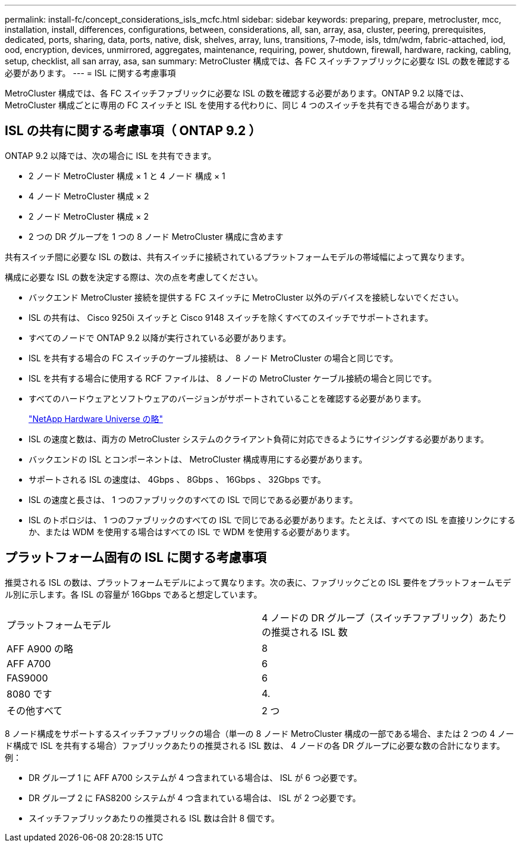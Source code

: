 ---
permalink: install-fc/concept_considerations_isls_mcfc.html 
sidebar: sidebar 
keywords: preparing, prepare, metrocluster, mcc, installation, install, differences, configurations, between, considerations, all, san, array, asa, cluster, peering, prerequisites, dedicated, ports, sharing, data, ports, native, disk, shelves, array, luns, transitions, 7-mode, isls, tdm/wdm, fabric-attached, iod, ood, encryption, devices, unmirrored, aggregates, maintenance, requiring, power, shutdown, firewall, hardware, racking, cabling, setup, checklist, all san array, asa, san 
summary: MetroCluster 構成では、各 FC スイッチファブリックに必要な ISL の数を確認する必要があります。 
---
= ISL に関する考慮事項


[role="lead"]
MetroCluster 構成では、各 FC スイッチファブリックに必要な ISL の数を確認する必要があります。ONTAP 9.2 以降では、 MetroCluster 構成ごとに専用の FC スイッチと ISL を使用する代わりに、同じ 4 つのスイッチを共有できる場合があります。



== ISL の共有に関する考慮事項（ ONTAP 9.2 ）

ONTAP 9.2 以降では、次の場合に ISL を共有できます。

* 2 ノード MetroCluster 構成 × 1 と 4 ノード 構成 × 1
* 4 ノード MetroCluster 構成 × 2
* 2 ノード MetroCluster 構成 × 2
* 2 つの DR グループを 1 つの 8 ノード MetroCluster 構成に含めます


共有スイッチ間に必要な ISL の数は、共有スイッチに接続されているプラットフォームモデルの帯域幅によって異なります。

構成に必要な ISL の数を決定する際は、次の点を考慮してください。

* バックエンド MetroCluster 接続を提供する FC スイッチに MetroCluster 以外のデバイスを接続しないでください。
* ISL の共有は、 Cisco 9250i スイッチと Cisco 9148 スイッチを除くすべてのスイッチでサポートされます。
* すべてのノードで ONTAP 9.2 以降が実行されている必要があります。
* ISL を共有する場合の FC スイッチのケーブル接続は、 8 ノード MetroCluster の場合と同じです。
* ISL を共有する場合に使用する RCF ファイルは、 8 ノードの MetroCluster ケーブル接続の場合と同じです。
* すべてのハードウェアとソフトウェアのバージョンがサポートされていることを確認する必要があります。
+
https://hwu.netapp.com["NetApp Hardware Universe の略"]

* ISL の速度と数は、両方の MetroCluster システムのクライアント負荷に対応できるようにサイジングする必要があります。
* バックエンドの ISL とコンポーネントは、 MetroCluster 構成専用にする必要があります。
* サポートされる ISL の速度は、 4Gbps 、 8Gbps 、 16Gbps 、 32Gbps です。
* ISL の速度と長さは、 1 つのファブリックのすべての ISL で同じである必要があります。
* ISL のトポロジは、 1 つのファブリックのすべての ISL で同じである必要があります。たとえば、すべての ISL を直接リンクにするか、または WDM を使用する場合はすべての ISL で WDM を使用する必要があります。




== プラットフォーム固有の ISL に関する考慮事項

推奨される ISL の数は、プラットフォームモデルによって異なります。次の表に、ファブリックごとの ISL 要件をプラットフォームモデル別に示します。各 ISL の容量が 16Gbps であると想定しています。

|===


| プラットフォームモデル | 4 ノードの DR グループ（スイッチファブリック）あたりの推奨される ISL 数 


 a| 
AFF A900 の略
 a| 
8



 a| 
AFF A700
 a| 
6



 a| 
FAS9000
 a| 
6



 a| 
8080 です
 a| 
4.



 a| 
その他すべて
 a| 
2 つ

|===
8 ノード構成をサポートするスイッチファブリックの場合（単一の 8 ノード MetroCluster 構成の一部である場合、または 2 つの 4 ノード構成で ISL を共有する場合）ファブリックあたりの推奨される ISL 数は、 4 ノードの各 DR グループに必要な数の合計になります。例：

* DR グループ 1 に AFF A700 システムが 4 つ含まれている場合は、 ISL が 6 つ必要です。
* DR グループ 2 に FAS8200 システムが 4 つ含まれている場合は、 ISL が 2 つ必要です。
* スイッチファブリックあたりの推奨される ISL 数は合計 8 個です。

